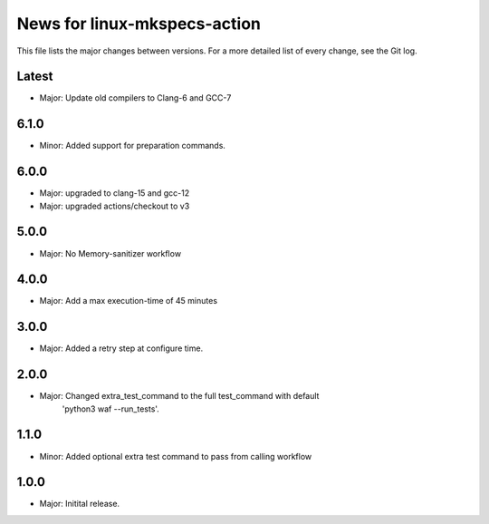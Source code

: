News for linux-mkspecs-action
=============================

This file lists the major changes between versions. For a more detailed list of
every change, see the Git log.

Latest
------
* Major: Update old compilers to Clang-6 and GCC-7

6.1.0
-----
* Minor: Added support for preparation commands.

6.0.0
-----
* Major: upgraded to clang-15 and gcc-12
* Major: upgraded actions/checkout to v3

5.0.0
-----
* Major: No Memory-sanitizer workflow

4.0.0
-----
* Major: Add a max execution-time of 45 minutes

3.0.0
-----
* Major: Added a retry step at configure time.

2.0.0
-----
* Major: Changed extra_test_command to the full test_command with default
         'python3 waf --run_tests'.

1.1.0
-----
* Minor: Added optional extra test command to pass from calling workflow

1.0.0
-----
* Major: Initital release.
